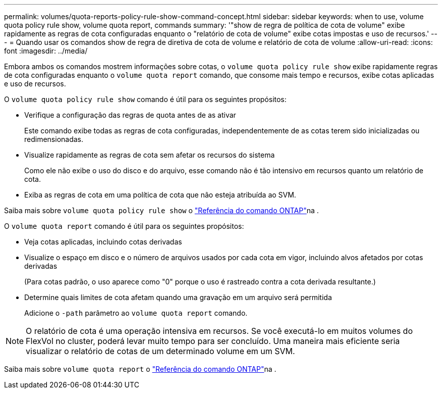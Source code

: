 ---
permalink: volumes/quota-reports-policy-rule-show-command-concept.html 
sidebar: sidebar 
keywords: when to use, volume quota policy rule show, volume quota report, commands 
summary: '"show de regra de política de cota de volume" exibe rapidamente as regras de cota configuradas enquanto o "relatório de cota de volume" exibe cotas impostas e uso de recursos.' 
---
= Quando usar os comandos show de regra de diretiva de cota de volume e relatório de cota de volume
:allow-uri-read: 
:icons: font
:imagesdir: ../media/


[role="lead"]
Embora ambos os comandos mostrem informações sobre cotas, o `volume quota policy rule show` exibe rapidamente regras de cota configuradas enquanto o `volume quota report` comando, que consome mais tempo e recursos, exibe cotas aplicadas e uso de recursos.

O `volume quota policy rule show` comando é útil para os seguintes propósitos:

* Verifique a configuração das regras de quota antes de as ativar
+
Este comando exibe todas as regras de cota configuradas, independentemente de as cotas terem sido inicializadas ou redimensionadas.

* Visualize rapidamente as regras de cota sem afetar os recursos do sistema
+
Como ele não exibe o uso do disco e do arquivo, esse comando não é tão intensivo em recursos quanto um relatório de cota.

* Exiba as regras de cota em uma política de cota que não esteja atribuída ao SVM.


Saiba mais sobre `volume quota policy rule show` o link:https://docs.netapp.com/us-en/ontap-cli/volume-quota-policy-rule-show.html["Referência do comando ONTAP"^]na .

O `volume quota report` comando é útil para os seguintes propósitos:

* Veja cotas aplicadas, incluindo cotas derivadas
* Visualize o espaço em disco e o número de arquivos usados por cada cota em vigor, incluindo alvos afetados por cotas derivadas
+
(Para cotas padrão, o uso aparece como "0" porque o uso é rastreado contra a cota derivada resultante.)

* Determine quais limites de cota afetam quando uma gravação em um arquivo será permitida
+
Adicione o `-path` parâmetro ao `volume quota report` comando.



[NOTE]
====
O relatório de cota é uma operação intensiva em recursos. Se você executá-lo em muitos volumes do FlexVol no cluster, poderá levar muito tempo para ser concluído. Uma maneira mais eficiente seria visualizar o relatório de cotas de um determinado volume em um SVM.

====
Saiba mais sobre `volume quota report` o link:https://docs.netapp.com/us-en/ontap-cli/volume-quota-report.html["Referência do comando ONTAP"^]na .
